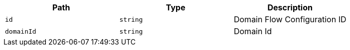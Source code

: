 |===
|Path|Type|Description

|`+id+`
|`+string+`
|Domain Flow Configuration ID

|`+domainId+`
|`+string+`
|Domain Id

|===